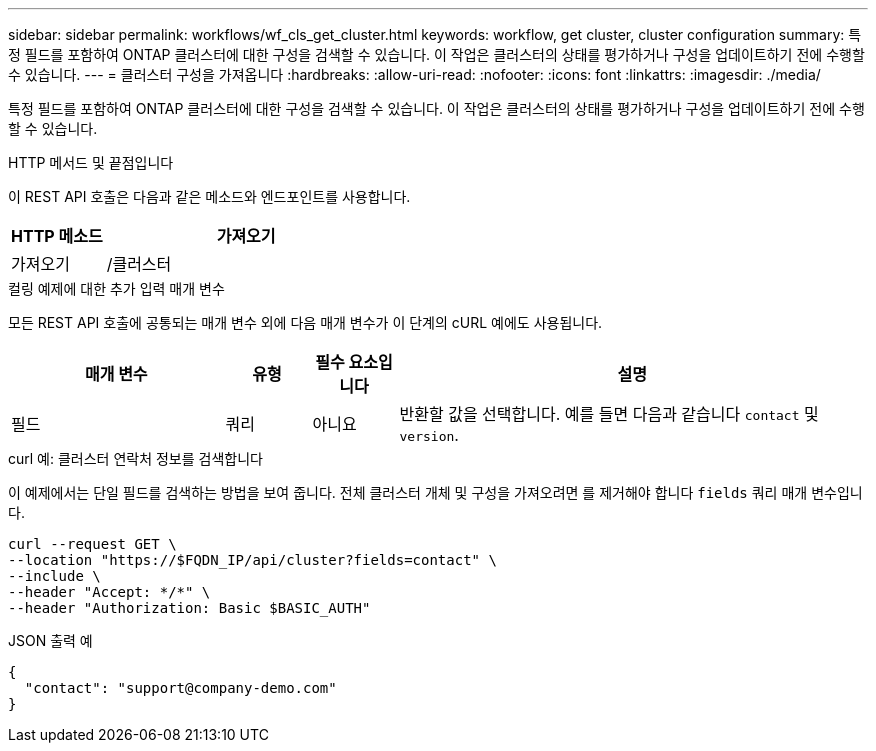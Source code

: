 ---
sidebar: sidebar 
permalink: workflows/wf_cls_get_cluster.html 
keywords: workflow, get cluster, cluster configuration 
summary: 특정 필드를 포함하여 ONTAP 클러스터에 대한 구성을 검색할 수 있습니다. 이 작업은 클러스터의 상태를 평가하거나 구성을 업데이트하기 전에 수행할 수 있습니다. 
---
= 클러스터 구성을 가져옵니다
:hardbreaks:
:allow-uri-read: 
:nofooter: 
:icons: font
:linkattrs: 
:imagesdir: ./media/


[role="lead"]
특정 필드를 포함하여 ONTAP 클러스터에 대한 구성을 검색할 수 있습니다. 이 작업은 클러스터의 상태를 평가하거나 구성을 업데이트하기 전에 수행할 수 있습니다.

.HTTP 메서드 및 끝점입니다
이 REST API 호출은 다음과 같은 메소드와 엔드포인트를 사용합니다.

[cols="25,75"]
|===
| HTTP 메소드 | 가져오기 


| 가져오기 | /클러스터 
|===
.컬링 예제에 대한 추가 입력 매개 변수
모든 REST API 호출에 공통되는 매개 변수 외에 다음 매개 변수가 이 단계의 cURL 예에도 사용됩니다.

[cols="25,10,10,55"]
|===
| 매개 변수 | 유형 | 필수 요소입니다 | 설명 


| 필드 | 쿼리 | 아니요 | 반환할 값을 선택합니다. 예를 들면 다음과 같습니다 `contact` 및 `version`. 
|===
.curl 예: 클러스터 연락처 정보를 검색합니다
이 예제에서는 단일 필드를 검색하는 방법을 보여 줍니다. 전체 클러스터 개체 및 구성을 가져오려면 를 제거해야 합니다 `fields` 쿼리 매개 변수입니다.

[source, curl]
----
curl --request GET \
--location "https://$FQDN_IP/api/cluster?fields=contact" \
--include \
--header "Accept: */*" \
--header "Authorization: Basic $BASIC_AUTH"
----
.JSON 출력 예
[listing]
----
{
  "contact": "support@company-demo.com"
}
----